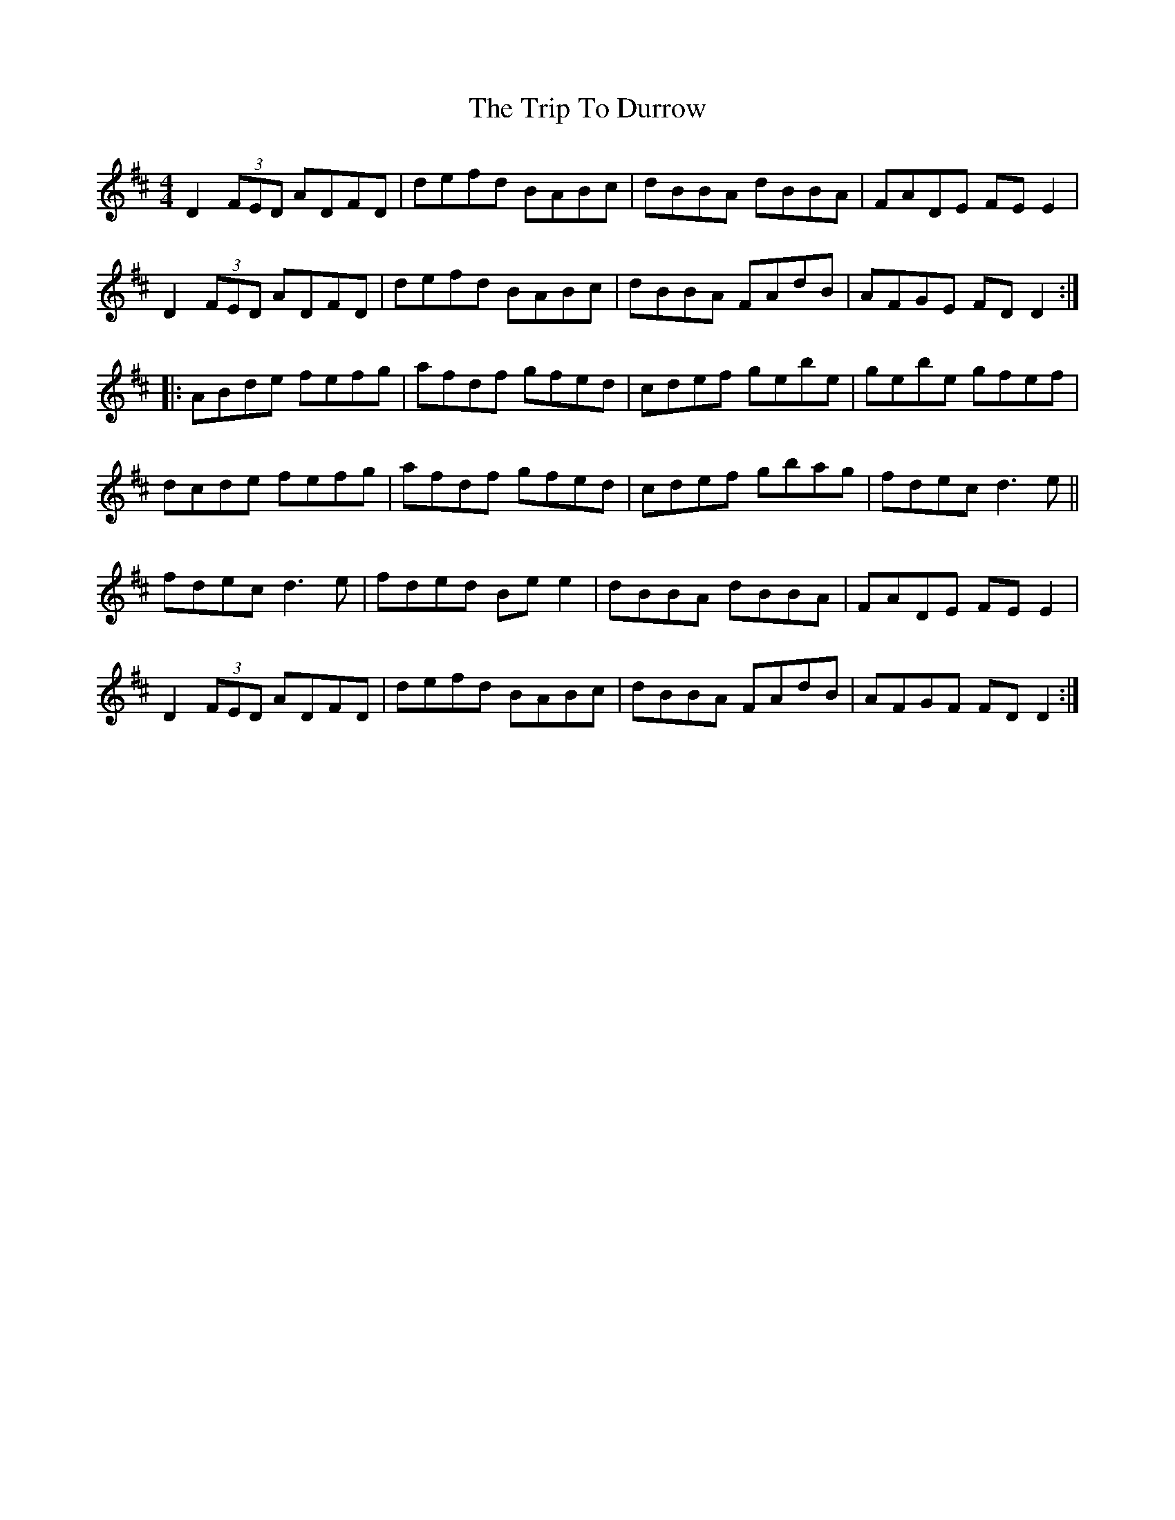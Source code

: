 X: 40996
T: Trip To Durrow, The
R: reel
M: 4/4
K: Dmajor
D2 (3FED ADFD|defd BABc|dBBA dBBA|FADE FE E2|
D2 (3FED ADFD|defd BABc|dBBA FAdB|AFGE FD D2:|
|:ABde fefg|afdf gfed|cdef gebe|gebe gfef|
dcde fefg|afdf gfed|cdef gbag|fdec d3 e||
fdec d3 e|fded Be e2|dBBA dBBA|FADE FE E2|
D2 (3FED ADFD|defd BABc|dBBA FAdB|AFGF FD D2:|

